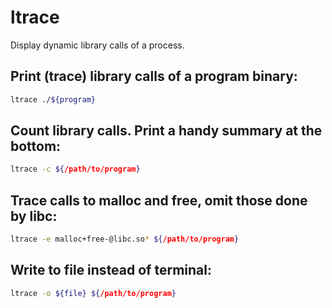 * ltrace

Display dynamic library calls of a process.

** Print (trace) library calls of a program binary:

#+BEGIN_SRC sh
  ltrace ./${program}
#+END_SRC

** Count library calls. Print a handy summary at the bottom:

#+BEGIN_SRC sh
  ltrace -c ${/path/to/program}
#+END_SRC

** Trace calls to malloc and free, omit those done by libc:

#+BEGIN_SRC sh
  ltrace -e malloc+free-@libc.so* ${/path/to/program}
#+END_SRC

** Write to file instead of terminal:

#+BEGIN_SRC sh
  ltrace -o ${file} ${/path/to/program}
#+END_SRC
